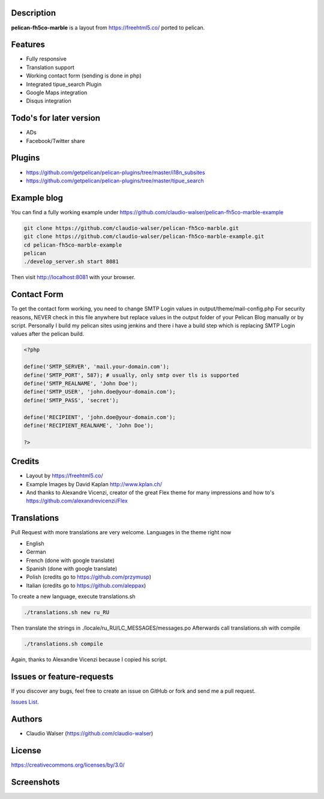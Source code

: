 Description
-----------

**pelican-fh5co-marble** is a layout from https://freehtml5.co/ ported to pelican.



Features
--------

- Fully responsive
- Translation support
- Working contact form (sending is done in php)
- Integrated tipue_search Plugin
- Google Maps integration
- Disqus integration



Todo's for later version
------------------------

- ADs
- Facebook/Twitter share



Plugins
-------
- https://github.com/getpelican/pelican-plugins/tree/master/i18n_subsites
- https://github.com/getpelican/pelican-plugins/tree/master/tipue_search



Example blog
------------

You can find a fully working example under https://github.com/claudio-walser/pelican-fh5co-marble-example

.. code:: console

    git clone https://github.com/claudio-walser/pelican-fh5co-marble.git
    git clone https://github.com/claudio-walser/pelican-fh5co-marble-example.git
    cd pelican-fh5co-marble-example
    pelican
    ./develop_server.sh start 8081

Then visit http://localhost:8081 with your browser.



Contact Form
------------

To get the contact form working, you need to change SMTP Login values in output/theme/mail-config.php
For security reasons, NEVER check in this file anywhere but replace values in the output folder of your Pelican Blog manually or by script.
Personally I build my pelican sites using jenkins and there i have a build step which is replacing SMTP Login values after the pelican build.

.. code:: php

    <?php

    define('SMTP_SERVER', 'mail.your-domain.com');
    define('SMTP_PORT', 587); # usually, only smtp over tls is supported
    define('SMTP_REALNAME', 'John Doe');
    define('SMTP_USER', 'john.doe@your-domain.com');
    define('SMTP_PASS', 'secret');

    define('RECIPIENT', 'john.doe@your-domain.com');
    define('RECIPIENT_REALNAME', 'John Doe');

    ?>



Credits
-------
- Layout by https://freehtml5.co/
- Example Images by David Kaplan http://www.kplan.ch/
- And thanks to Alexandre Vicenzi, creator of the great Flex theme for many impressions and how to's https://github.com/alexandrevicenzi/Flex



Translations
------------

Pull Request with more translations are very welcome.
Languages in the theme right now

- English
- German
- French (done with google translate)
- Spanish (done with google translate)
- Polish (credits go to https://github.com/przymusp)
- Italian (credits go to https://github.com/aleppax)

To create a new language, execute translations.sh

.. code:: console

    ./translations.sh new ru_RU

Then translate the strings in ./locale/ru_RU/LC_MESSAGES/messages.po
Afterwards call translations.sh with compile

.. code:: console
    
    ./translations.sh compile

Again, thanks to Alexandre Vicenzi because I copied his script.



Issues or feature-requests
--------------------------

If you discover any bugs, feel free to create an issue on GitHub or fork
and send me a pull request.

`Issues List`_.



Authors
-------

-  Claudio Walser (https://github.com/claudio-walser)



License
-------

https://creativecommons.org/licenses/by/3.0/


.. _Issues List: https://github.com/claudio-walser/pelican-fh5co-marble/issues



Screenshots
-----------

.. image:: screenshot-home.png
    :width: 100%

.. image:: screenshot-home-2.png
    :width: 100%

.. image:: screenshot-contact.png
    :width: 100%
